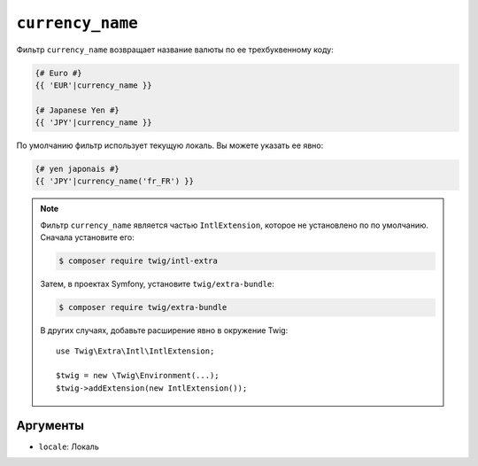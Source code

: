 ``currency_name``
=================

Фильтр ``currency_name`` возвращает название валюты по ее трехбуквенному коду:

.. code-block:: twig

    {# Euro #}
    {{ 'EUR'|currency_name }}

    {# Japanese Yen #}
    {{ 'JPY'|currency_name }}

По умолчанию фильтр использует текущую локаль. Вы можете указать ее явно:

.. code-block:: twig

    {# yen japonais #}
    {{ 'JPY'|currency_name('fr_FR') }}

.. note::

    Фильтр ``currency_name`` является частью ``IntlExtension``, которое не установлено по
    по умолчанию. Сначала установите его:

    .. code-block:: bash

        $ composer require twig/intl-extra

    Затем, в проектах Symfony, установите ``twig/extra-bundle``:

    .. code-block:: bash

        $ composer require twig/extra-bundle

    В других случаях, добавьте расширение явно в окружение Twig::

        use Twig\Extra\Intl\IntlExtension;

        $twig = new \Twig\Environment(...);
        $twig->addExtension(new IntlExtension());

Аргументы
---------

* ``locale``: Локаль
